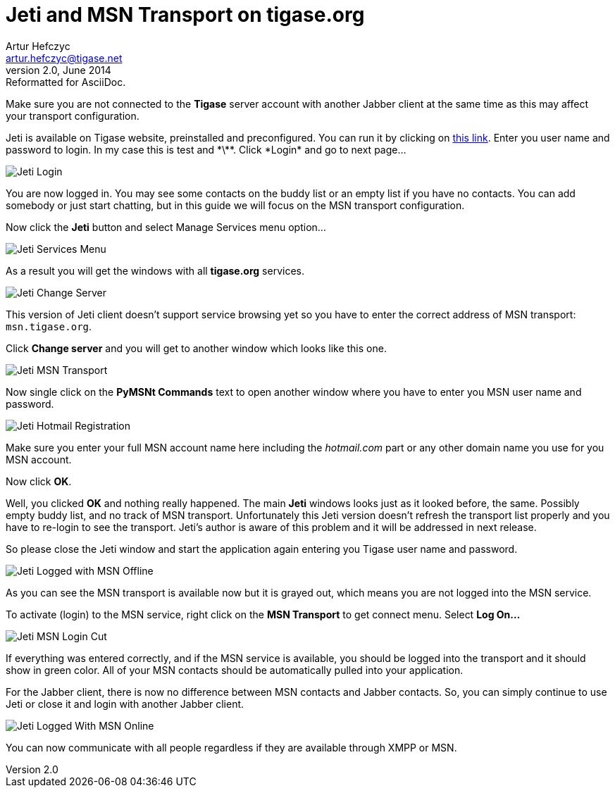 Jeti and MSN Transport on tigase.org
====================================
Artur Hefczyc <artur.hefczyc@tigase.net>
v2.0, June 2014: Reformatted for AsciiDoc.
:toc:
:numbered:
:website: http://tigase.net
:Date: 2009-11-25 15:51

Make sure you are not connected to the *Tigase* server account with another Jabber client at the same time as this may affect your transport configuration.

Jeti is available on Tigase website, preinstalled and preconfigured. You can run it by clicking on http://www.tigase.org/content/jeti-and-msn-transport-tigaseorg[this link].  Enter you user name and password to login. In my case this is test and \*\*\*.  Click *Login* and go to next page...

image:images/jeti-login-m.png[Jeti Login]

You are now logged in. You may see some contacts on the buddy list or an empty list if you have no contacts. You can add somebody or just start chatting, but in this guide we will focus on the MSN transport configuration.

Now click the *Jeti* button and select Manage Services menu option...

image:images/jeti-services-menu-cut-m.png[Jeti Services Menu]

As a result you will get the windows with all *tigase.org* services.

image:images/jeti-change-server.png[Jeti Change Server]

This version of Jeti client doesn't support service browsing yet so you have to enter the correct address of MSN transport: +msn.tigase.org+.

Click *Change server* and you will get to another window which looks like this one.

image:images/jeti-msn-transport.png[Jeti MSN Transport]

Now single click on the *PyMSNt Commands* text to open another window where you have to enter you MSN user name and password.

image:images/jeti-hotmail-registration-m.png[Jeti Hotmail Registration]

Make sure you enter your full MSN account name here including the _hotmail.com_ part or any other domain name you use for you MSN account.

Now click *OK*.

Well, you clicked *OK* and nothing really happened. The main *Jeti* windows looks just as it looked before, the same. Possibly empty buddy list, and no track of MSN transport. Unfortunately this Jeti version doesn't refresh the transport list properly and you have to re-login to see the transport. Jeti's author is aware of this problem and it will be addressed in next release.

So please close the Jeti window and start the application again entering you Tigase user name and password.

image:images/jeti-logged-with-msn-offline-m.png[Jeti Logged with MSN Offline]

As you can see the MSN transport is available now but it is grayed out, which means you are not logged into the MSN service.

To activate (login) to the MSN service, right click on the *MSN Transport* to get connect menu. Select *Log On...*

image:images/jeti-msn-login-cut-m.png[Jeti MSN Login Cut]

If everything was entered correctly, and if the MSN service is available, you should be logged into the transport and it should show in green color. All of your MSN contacts should be automatically pulled into your application.

For the Jabber client, there is now no difference between MSN contacts and Jabber contacts. So, you can simply continue to use Jeti or close it and login with another Jabber client.

image:images/jeti-logged-with-msn-online-m.png[Jeti Logged With MSN Online]

You can now communicate with all people regardless if they are available through XMPP or MSN.

